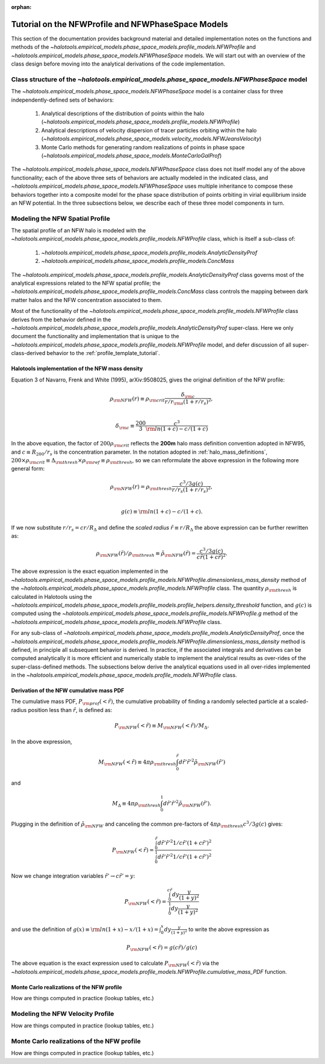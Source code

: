 :orphan:

.. _nfw_profile_tutorial:

****************************************************
Tutorial on the NFWProfile and NFWPhaseSpace Models
****************************************************

This section of the documentation provides background material 
and detailed implementation notes on the functions and methods of the 
`~halotools.empirical_models.phase_space_models.profile_models.NFWProfile` 
and `~halotools.empirical_models.phase_space_models.NFWPhaseSpace` models. 
We will start out with an overview of the class design before moving into 
the analytical derivations of the code implementation. 

.. _nfw_phase_space_class_structure:

Class structure of the `~halotools.empirical_models.phase_space_models.NFWPhaseSpace` model
==========================================================================================================

The `~halotools.empirical_models.phase_space_models.NFWPhaseSpace` model is a container class 
for three independently-defined sets of behaviors: 

	1. Analytical descriptions of the distribution of points within the halo (`~halotools.empirical_models.phase_space_models.profile_models.NFWProfile`)
	2. Analytical descriptions of velocity dispersion of tracer particles orbiting within the halo (`~halotools.empirical_models.phase_space_models.velocity_models.NFWJeansVelocity`)
	3. Monte Carlo methods for generating random realizations of points in phase space (`~halotools.empirical_models.phase_space_models.MonteCarloGalProf`)

The `~halotools.empirical_models.phase_space_models.NFWPhaseSpace` class does not itself model any of the above functionality; each of the above three sets of behaviors are actually modeled in the indicated class, and `~halotools.empirical_models.phase_space_models.NFWPhaseSpace` uses multiple inheritance to compose these behaviors together into a composite model for the phase space distribution of points orbiting in virial equilibrium inside an NFW potential. In the three subsections below, we describe each of these three model components in turn. 

.. _nfw_spatial_profile_derivations:

Modeling the NFW Spatial Profile 
======================================

The spatial profile of an NFW halo is modeled with the `~halotools.empirical_models.phase_space_models.profile_models.NFWProfile` class, which is itself a sub-class of:

	1. `~halotools.empirical_models.phase_space_models.profile_models.AnalyticDensityProf`
	2. `~halotools.empirical_models.phase_space_models.profile_models.ConcMass`

The `~halotools.empirical_models.phase_space_models.profile_models.AnalyticDensityProf` class governs most of the analytical expressions related to the NFW spatial profile; the `~halotools.empirical_models.phase_space_models.profile_models.ConcMass` class controls the mapping between dark matter halos and the NFW concentration associated to them. 

Most of the functionality of the `~halotools.empirical_models.phase_space_models.profile_models.NFWProfile` 
class derives from the behavior defined in the 
`~halotools.empirical_models.phase_space_models.profile_models.AnalyticDensityProf` super-class. 
Here we only document the functionality and implementation that is unique to the 
`~halotools.empirical_models.phase_space_models.profile_models.NFWProfile` model, 
and defer discussion of all super-class-derived behavior to the :ref:`profile_template_tutorial`. 

Halotools implementation of the NFW mass density 
--------------------------------------------------

Equation 3 of Navarro, Frenk and White (1995), arXiv:9508025, gives the original definition of the NFW profile:

.. math::

	\rho_{\rm NFW}(r) \equiv \rho_{\rm crit}\frac{\delta_{\rm c}}{r/r_{\rm s}(1 + r/r_{s})^{2}}, \\

	\delta_{\rm c} \equiv \frac{200}{3}\frac{c^{3}}{{\rm ln}(1+c) - c/(1+c)}

In the above equation, the factor of :math:`200\rho_{\rm crit}` reflects the **200m** halo mass definition convention adopted in NFW95, and :math:`c \equiv R_{200}/r_{s}` is the concentration parameter. In the notation adopted in :ref:`halo_mass_definitions`, :math:`200\times\rho_{\rm crit} \equiv \Delta_{\rm thresh}\times\rho_{\rm ref} \equiv \rho_{\rm thresh}`, so we can reformulate the above expression in the following more general form:

.. math::

	\rho_{\rm NFW}(r) = \rho_{\rm thresh}\frac{c^{3}/3g(c)}{r/r_{s}(1 + r/r_{s})^{2}}, \\

	g(c) \equiv {\rm ln}(1+c) - c/(1+c).

If we now substitute :math:`r/r_{s} = cr/R_{\Delta}` and define the *scaled radius* :math:`\tilde{r}\equiv r/R_{\Delta}` the above expression can be further rewritten as:

.. math::

	\rho_{\rm NFW}(\tilde{r})/\rho_{\rm thresh} \equiv \tilde{\rho}_{\rm NFW}(\tilde{r}) = \frac{c^{3}/3g(c)}{c\tilde{r}(1 + c\tilde{r})^{2}}. 

The above expression is the exact equation implemented in the `~halotools.empirical_models.phase_space_models.profile_models.NFWProfile.dimensionless_mass_density` method of the `~halotools.empirical_models.phase_space_models.profile_models.NFWProfile` class. The quantity :math:`\rho_{\rm thresh}` is calculated in Halotools using the `~halotools.empirical_models.phase_space_models.profile_models.profile_helpers.density_threshold` function, and :math:`g(c)` is computed using the `~halotools.empirical_models.phase_space_models.profile_models.NFWProfile.g` method of the `~halotools.empirical_models.phase_space_models.profile_models.NFWProfile` class. 

For any sub-class of `~halotools.empirical_models.phase_space_models.profile_models.AnalyticDensityProf`, 
once the `~halotools.empirical_models.phase_space_models.profile_models.NFWProfile.dimensionless_mass_density` method is defined, in principle all subsequent behavior is derived. In practice, if the associated integrals and derivatives can be computed analytically it is more efficient and numerically stable to implement the analytical results as over-rides of the super-class-defined methods. The subsections below derive the analytical equations used in all over-rides implemented in the `~halotools.empirical_models.phase_space_models.profile_models.NFWProfile` class. 

Derivation of the NFW cumulative mass PDF 
------------------------------------------------

The cumulative mass PDF, :math:`P_{\rm prof}(<\tilde{r})`, 
the cumulative probability of finding a randomly selected 
particle at a scaled-radius position less than :math:`\tilde{r}`, is defined as:

.. math::

	P_{\rm NFW}(<\tilde{r}) \equiv M_{\rm NFW}(<\tilde{r}) / M_{\Delta}.

In the above expression, 

.. math::

	M_{\rm NFW}(<\tilde{r}) \equiv 4\pi\rho_{\rm thresh}\int_{0}^{\tilde{r}}d\tilde{r}' \tilde{r}'^{2}\tilde{\rho}_{\rm NFW}(\tilde{r}') 

and 

.. math::

	M_{\Delta} \equiv 4\pi\rho_{\rm thresh}\int_{0}^{1}d\tilde{r}' \tilde{r}'^{2}\tilde{\rho}_{\rm NFW}(\tilde{r}'). 

Plugging in the definition of :math:`\tilde{\rho}_{\rm NFW}` and canceling the common pre-factors of 
:math:`4\pi\rho_{\rm thresh}c^{3}/3g(c)` gives:

.. math::

	P_{\rm NFW}(<\tilde{r}) = \frac{\int_{0}^{\tilde{r}}d\tilde{r}' \tilde{r}'^{2}1/c\tilde{r}'(1 + c\tilde{r}')^{2}}{\int_{0}^{1}d\tilde{r}' \tilde{r}'^{2}1/c\tilde{r}'(1 + c\tilde{r}')^{2}}

Now we change integration variables :math:`\tilde{r}'\rightarrow c\tilde{r}'=y`:

.. math::

	P_{\rm NFW}(<\tilde{r}) = \frac{\int_{0}^{c\tilde{r}}dy\frac{y}{(1 + y)^{2}}}{\int_{0}^{1}dy\frac{y}{(1 + y)^{2}}}

and use the definition of :math:`g(x) \equiv {\rm ln}(1+x) - x/(1+x) = \int_{0}^{x}dy\frac{y}{(1+y)^{2}}` to write the above expression as

.. math::

	P_{\rm NFW}(<\tilde{r}) = g(c\tilde{r}) / g(c)

The above equation is the exact expression used to calculate :math:`P_{\rm NFW}(<\tilde{r})` via the `~halotools.empirical_models.phase_space_models.profile_models.NFWProfile.cumulative_mass_PDF` function. 


Monte Carlo realizations of the NFW profile
------------------------------------------------

How are things computed in practice (lookup tables, etc.)


.. _nfw_jeans_velocity_profile_derivations:

Modeling the NFW Velocity Profile 
===========================================

How are things computed in practice (lookup tables, etc.)


.. _nfw_monte_carlo_derivations:

Monte Carlo realizations of the NFW profile
===========================================

How are things computed in practice (lookup tables, etc.)

